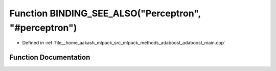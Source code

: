 .. _exhale_function_adaboost__main_8cpp_1a27dcaf3bb89191519fa30b13ecef6765:

Function BINDING_SEE_ALSO("Perceptron", "#perceptron")
======================================================

- Defined in :ref:`file__home_aakash_mlpack_src_mlpack_methods_adaboost_adaboost_main.cpp`


Function Documentation
----------------------


.. doxygenfunction:: BINDING_SEE_ALSO("Perceptron", "#perceptron")
